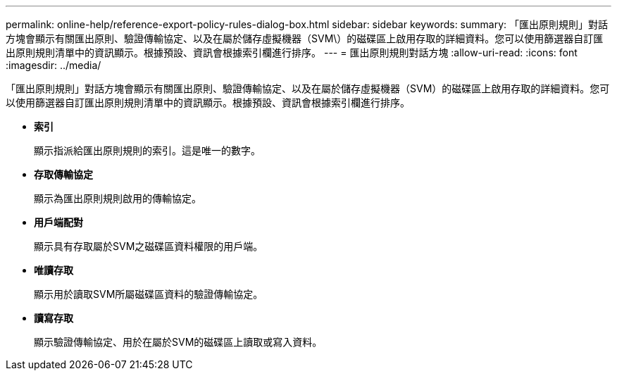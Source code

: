---
permalink: online-help/reference-export-policy-rules-dialog-box.html 
sidebar: sidebar 
keywords:  
summary: 「匯出原則規則」對話方塊會顯示有關匯出原則、驗證傳輸協定、以及在屬於儲存虛擬機器（SVM\）的磁碟區上啟用存取的詳細資料。您可以使用篩選器自訂匯出原則規則清單中的資訊顯示。根據預設、資訊會根據索引欄進行排序。 
---
= 匯出原則規則對話方塊
:allow-uri-read: 
:icons: font
:imagesdir: ../media/


[role="lead"]
「匯出原則規則」對話方塊會顯示有關匯出原則、驗證傳輸協定、以及在屬於儲存虛擬機器（SVM）的磁碟區上啟用存取的詳細資料。您可以使用篩選器自訂匯出原則規則清單中的資訊顯示。根據預設、資訊會根據索引欄進行排序。

* *索引*
+
顯示指派給匯出原則規則的索引。這是唯一的數字。

* *存取傳輸協定*
+
顯示為匯出原則規則啟用的傳輸協定。

* *用戶端配對*
+
顯示具有存取屬於SVM之磁碟區資料權限的用戶端。

* *唯讀存取*
+
顯示用於讀取SVM所屬磁碟區資料的驗證傳輸協定。

* *讀寫存取*
+
顯示驗證傳輸協定、用於在屬於SVM的磁碟區上讀取或寫入資料。


